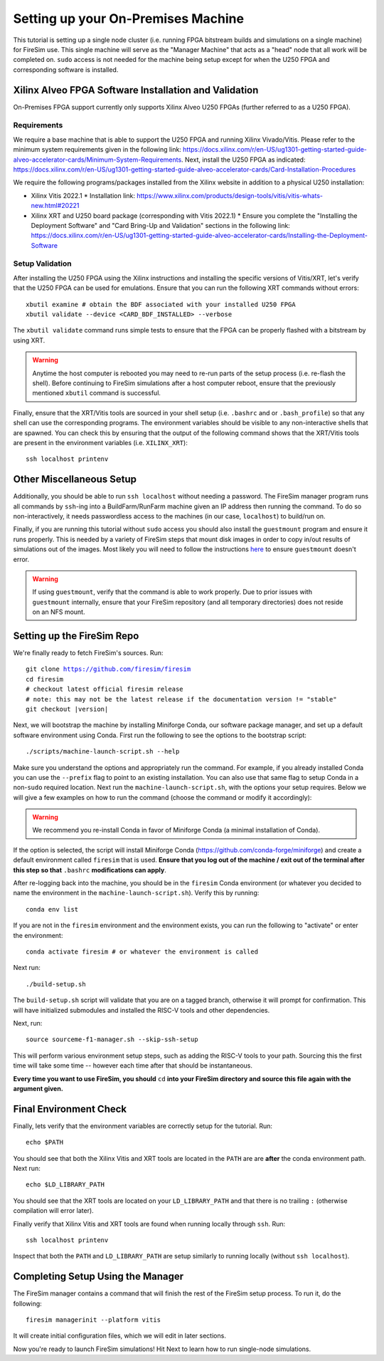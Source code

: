 Setting up your On-Premises Machine
===================================

This tutorial is setting up a single node cluster (i.e. running FPGA bitstream builds and simulations on a single machine) for FireSim use.
This single machine will serve as the "Manager Machine" that acts as a "head" node that all work will be completed on.
``sudo`` access is not needed for the machine being setup except for when the U250 FPGA and corresponding software is installed.

Xilinx Alveo FPGA Software Installation and Validation
------------------------------------------------------

On-Premises FPGA support currently only supports Xilinx Alveo U250 FPGAs (further referred to as a U250 FPGA).

Requirements
~~~~~~~~~~~~

We require a base machine that is able to support the U250 FPGA and running Xilinx Vivado/Vitis.
Please refer to the minimum system requirements given in the following link: https://docs.xilinx.com/r/en-US/ug1301-getting-started-guide-alveo-accelerator-cards/Minimum-System-Requirements.
Next, install the U250 FPGA as indicated: https://docs.xilinx.com/r/en-US/ug1301-getting-started-guide-alveo-accelerator-cards/Card-Installation-Procedures

We require the following programs/packages installed from the Xilinx website in addition to a physical U250 installation:

* Xilinx Vitis 2022.1
  * Installation link: https://www.xilinx.com/products/design-tools/vitis/vitis-whats-new.html#20221
* Xilinx XRT and U250 board package (corresponding with Vitis 2022.1)
  * Ensure you complete the "Installing the Deployment Software" and "Card Bring-Up and Validation" sections in the following link: https://docs.xilinx.com/r/en-US/ug1301-getting-started-guide-alveo-accelerator-cards/Installing-the-Deployment-Software

Setup Validation
~~~~~~~~~~~~~~~~

After installing the U250 FPGA using the Xilinx instructions and installing the specific versions of Vitis/XRT, let's verify that the U250 FPGA can be used for emulations.
Ensure that you can run the following XRT commands without errors:

.. parsed-literal::

   xbutil examine # obtain the BDF associated with your installed U250 FPGA
   xbutil validate --device <CARD_BDF_INSTALLED> --verbose

The ``xbutil validate`` command runs simple tests to ensure that the FPGA can be properly flashed with a bitstream by using XRT.

.. Warning:: Anytime the host computer is rebooted you may need to re-run parts of the setup process (i.e. re-flash the shell).
     Before continuing to FireSim simulations after a host computer reboot, ensure that the previously mentioned ``xbutil`` command is successful.

Finally, ensure that the XRT/Vitis tools are sourced in your shell setup (i.e. ``.bashrc`` and or ``.bash_profile``) so that any shell can use the corresponding programs.
The environment variables should be visible to any non-interactive shells that are spawned.
You can check this by ensuring that the output of the following command shows that the XRT/Vitis tools are present in the environment variables (i.e. ``XILINX_XRT``):

.. parsed-literal::

    ssh localhost printenv

Other Miscellaneous Setup
-------------------------

Additionally, you should be able to run ``ssh localhost`` without needing a password.
The FireSim manager program runs all commands by ``ssh``-ing into a BuildFarm/RunFarm machine given an IP address then running the command.
To do so non-interactively, it needs passwordless access to the machines (in our case, ``localhost``) to build/run on.

Finally, if you are running this tutorial without ``sudo`` access you should also install the ``guestmount`` program and ensure it runs properly.
This is needed by a variety of FireSim steps that mount disk images in order to copy in/out results of simulations out of the images.
Most likely you will need to follow the instructions `here <https://askubuntu.com/questions/1046828/how-to-run-libguestfs-tools-tools-such-as-virt-make-fs-without-sudo>`_ to ensure ``guestmount`` doesn't error.

.. warning:: If using ``guestmount``, verify that the command is able to work properly.
   Due to prior issues with ``guestmount`` internally, ensure that your FireSim repository (and all temporary directories)
   does not reside on an NFS mount.

Setting up the FireSim Repo
---------------------------

We're finally ready to fetch FireSim's sources. Run:

.. parsed-literal::

    git clone https://github.com/firesim/firesim
    cd firesim
    # checkout latest official firesim release
    # note: this may not be the latest release if the documentation version != "stable"
    git checkout |version|

Next, we will bootstrap the machine by installing Miniforge Conda, our software package manager, and set up a default software environment using Conda.
First run the following to see the options to the bootstrap script:

.. parsed-literal::

   ./scripts/machine-launch-script.sh --help

Make sure you understand the options and appropriately run the command.
For example, if you already installed Conda you can use the ``--prefix`` flag to point to an existing installation.
You can also use that same flag to setup Conda in a non-``sudo`` required location.
Next run the ``machine-launch-script.sh``, with the options your setup requires.
Below we will give a few examples on how to run the command (choose the command or modify it accordingly):

.. Warning:: We recommend you re-install Conda in favor of Miniforge Conda (a minimal installation of Conda).

.. tabs::

   .. tab:: With ``sudo`` access (newly install Conda)

      .. parsed-literal::

         sudo ./scripts/machine-launch-script.sh

   .. tab:: Without ``sudo`` access (install Conda to user-specified location)

      .. parsed-literal::

         ./scripts/machine-launch-script.sh --prefix REPLACE_USER_SPECIFIED_LOCATION

   .. tab:: Without ``sudo`` access (use existing Conda)

      .. parsed-literal::

         ./scripts/machine-launch-script.sh --prefix REPLACE_PATH_TO_CONDA

If the option is selected, the script will install Miniforge Conda (https://github.com/conda-forge/miniforge) and create a default environment called ``firesim`` that is used.
**Ensure that you log out of the machine / exit out of the terminal after this step so that** ``.bashrc`` **modifications can apply**.

After re-logging back into the machine, you should be in the ``firesim`` Conda environment (or whatever you decided to name the
environment in the ``machine-launch-script.sh``).
Verify this by running:

.. parsed-literal::

   conda env list

If you are not in the ``firesim`` environment and the environment exists, you can run the following to "activate" or enter the environment:

.. parsed-literal::

   conda activate firesim # or whatever the environment is called

Next run:

.. parsed-literal::

    ./build-setup.sh

The ``build-setup.sh`` script will validate that you are on a tagged branch,
otherwise it will prompt for confirmation.
This will have initialized submodules and installed the RISC-V tools and
other dependencies.

Next, run:

.. parsed-literal::

    source sourceme-f1-manager.sh --skip-ssh-setup

This will perform various environment setup steps, such as adding the RISC-V tools to your
path. Sourcing this the first time will take some time -- however each time after that should be instantaneous.

**Every time you want to use FireSim, you should** ``cd`` **into
your FireSim directory and source this file again with the argument given.**

Final Environment Check
-----------------------

Finally, lets verify that the environment variables are correctly setup for the tutorial. Run:

.. parsed-literal::

   echo $PATH

You should see that both the Xilinx Vitis and XRT tools are located in the ``PATH`` are are **after**
the conda environment path. Next run:

.. parsed-literal::

   echo $LD_LIBRARY_PATH

You should see that the XRT tools are located on your ``LD_LIBRARY_PATH`` and that there
is no trailing ``:`` (otherwise compilation will error later).

Finally verify that Xilinx Vitis and XRT tools are found when running locally through ``ssh``. Run:

.. parsed-literal::

   ssh localhost printenv

Inspect that both the ``PATH`` and ``LD_LIBRARY_PATH`` are setup similarly to running
locally (without ``ssh localhost``).

Completing Setup Using the Manager
----------------------------------

The FireSim manager contains a command that will finish the rest of the FireSim setup process.
To run it, do the following:

.. parsed-literal::

    firesim managerinit --platform vitis

It will create initial configuration files, which we will edit in later
sections.

Now you're ready to launch FireSim simulations! Hit Next to learn how to run single-node simulations.
